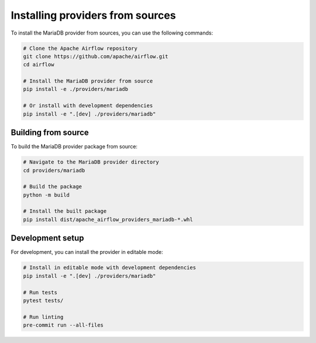 .. Licensed to the Apache Software Foundation (ASF) under one
   or more contributor license agreements.  See the NOTICE file
   distributed with this work for additional information
   regarding copyright ownership.  The ASF licenses this file
   to you under the Apache License, Version 2.0 (the
   "License"); you may not use this file except in compliance
   with the License.  You may obtain a copy of the License at

..   http://www.apache.org/licenses/LICENSE-2.0

.. Unless required by applicable law or agreed to in writing,
   software distributed under the License is distributed on an
   "AS IS" BASIS, WITHOUT WARRANTIES OR CONDITIONS OF ANY
   KIND, either express or implied.  See the License for the
   specific language governing permissions and limitations
   under the License.

Installing providers from sources
=================================

To install the MariaDB provider from sources, you can use the following commands:

.. code-block:: bash

    # Clone the Apache Airflow repository
    git clone https://github.com/apache/airflow.git
    cd airflow

    # Install the MariaDB provider from source
    pip install -e ./providers/mariadb

    # Or install with development dependencies
    pip install -e ".[dev] ./providers/mariadb"

Building from source
--------------------

To build the MariaDB provider package from source:

.. code-block:: bash

    # Navigate to the MariaDB provider directory
    cd providers/mariadb

    # Build the package
    python -m build

    # Install the built package
    pip install dist/apache_airflow_providers_mariadb-*.whl

Development setup
-----------------

For development, you can install the provider in editable mode:

.. code-block:: bash

    # Install in editable mode with development dependencies
    pip install -e ".[dev] ./providers/mariadb"

    # Run tests
    pytest tests/

    # Run linting
    pre-commit run --all-files
